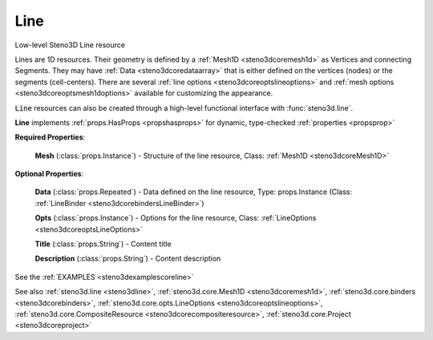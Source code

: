 .. _steno3dcoreline:

Line
====

.. class:: steno3d.core.Line

Low-level Steno3D Line resource

Lines are 1D resources. Their geometry is defined by a :ref:`Mesh1D <steno3dcoremesh1d>` as
Vertices and connecting Segments. They may have :ref:`Data <steno3dcoredataarray>` that is either
defined on the vertices (nodes) or the segments (cell-centers). There
are several :ref:`line options <steno3dcoreoptslineoptions>` and :ref:`mesh options <steno3dcoreoptsmesh1doptions>` available for customizing the
appearance.

:code:`Line` resources can also be created through a high-level functional
interface with :func:`steno3d.line`.

**Line** implements :ref:`props.HasProps <propshasprops>` for dynamic, type-checked :ref:`properties <propsprop>`

**Required Properties**:

    **Mesh** (:class:`props.Instance`) - Structure of the line resource, Class: :ref:`Mesh1D <steno3dcoreMesh1D>`

**Optional Properties**:

    **Data** (:class:`props.Repeated`) - Data defined on the line resource, Type: props.Instance (Class: :ref:`LineBinder <steno3dcorebindersLineBinder>`)

    **Opts** (:class:`props.Instance`) - Options for the line resource, Class: :ref:`LineOptions <steno3dcoreoptsLineOptions>`

    **Title** (:class:`props.String`) - Content title

    **Description** (:class:`props.String`) - Content description



See the :ref:`EXAMPLES <steno3dexamplescoreline>`

See also :ref:`steno3d.line <steno3dline>`, :ref:`steno3d.core.Mesh1D <steno3dcoremesh1d>`, :ref:`steno3d.core.binders <steno3dcorebinders>`, :ref:`steno3d.core.opts.LineOptions <steno3dcoreoptslineoptions>`, :ref:`steno3d.core.CompositeResource <steno3dcorecompositeresource>`, :ref:`steno3d.core.Project <steno3dcoreproject>`

